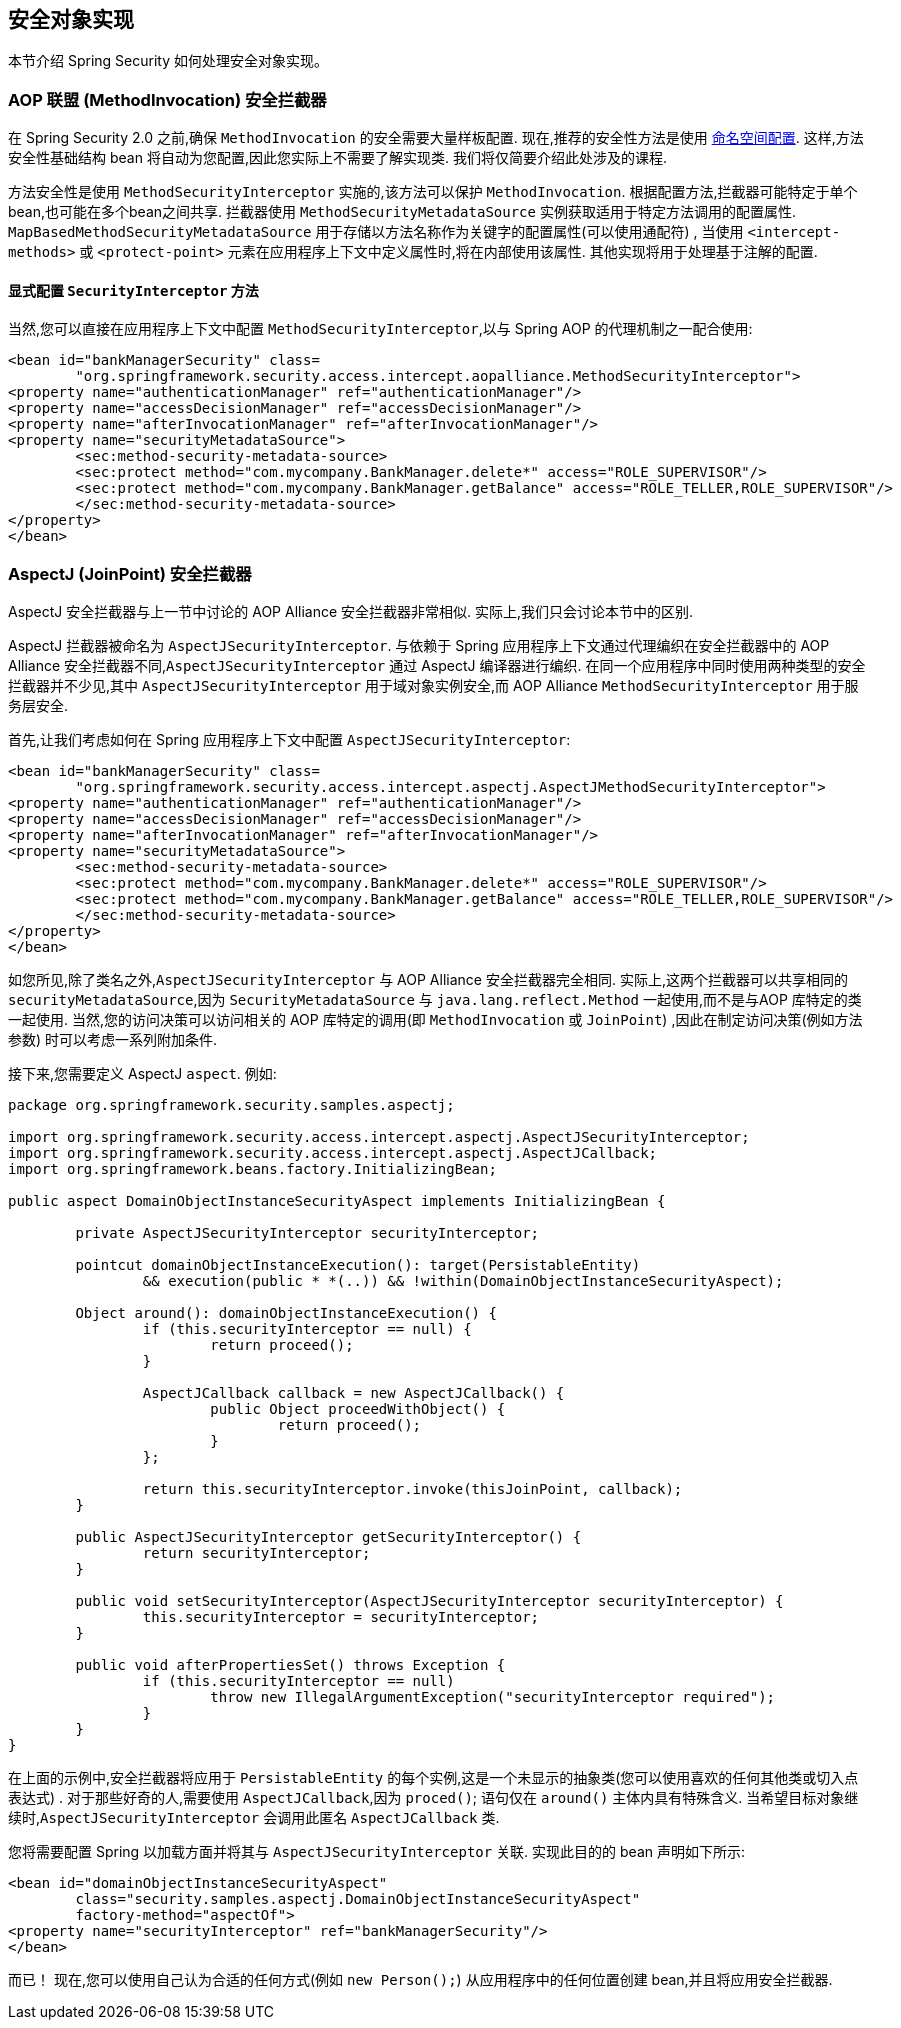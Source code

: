 [[secure-object-impls]]
== 安全对象实现

本节介绍 Spring Security 如何处理安全对象实现。

[[aop-alliance]]
=== AOP 联盟 (MethodInvocation) 安全拦截器
在 Spring Security 2.0 之前,确保 `MethodInvocation` 的安全需要大量样板配置.  现在,推荐的安全性方法是使用 <<ns-method-security,命名空间配置>>.  这样,方法安全性基础结构 bean 将自动为您配置,因此您实际上不需要了解实现类.  我们将仅简要介绍此处涉及的课程.

方法安全性是使用 `MethodSecurityInterceptor` 实施的,该方法可以保护 `MethodInvocation`.  根据配置方法,拦截器可能特定于单个 bean,也可能在多个bean之间共享.
拦截器使用 `MethodSecurityMetadataSource` 实例获取适用于特定方法调用的配置属性.  `MapBasedMethodSecurityMetadataSource` 用于存储以方法名称作为关键字的配置属性(可以使用通配符) ,
当使用 `<intercept-methods>` 或 `<protect-point>` 元素在应用程序上下文中定义属性时,将在内部使用该属性.  其他实现将用于处理基于注解的配置.

==== 显式配置 `SecurityInterceptor` 方法
当然,您可以直接在应用程序上下文中配置 `MethodSecurityInterceptor`,以与 Spring AOP 的代理机制之一配合使用:

====
[source,xml]
----
<bean id="bankManagerSecurity" class=
	"org.springframework.security.access.intercept.aopalliance.MethodSecurityInterceptor">
<property name="authenticationManager" ref="authenticationManager"/>
<property name="accessDecisionManager" ref="accessDecisionManager"/>
<property name="afterInvocationManager" ref="afterInvocationManager"/>
<property name="securityMetadataSource">
	<sec:method-security-metadata-source>
	<sec:protect method="com.mycompany.BankManager.delete*" access="ROLE_SUPERVISOR"/>
	<sec:protect method="com.mycompany.BankManager.getBalance" access="ROLE_TELLER,ROLE_SUPERVISOR"/>
	</sec:method-security-metadata-source>
</property>
</bean>
----
====

[[aspectj]]
=== AspectJ (JoinPoint) 安全拦截器
AspectJ 安全拦截器与上一节中讨论的 AOP Alliance 安全拦截器非常相似.
实际上,我们只会讨论本节中的区别.

AspectJ 拦截器被命名为 `AspectJSecurityInterceptor`.  与依赖于 Spring 应用程序上下文通过代理编织在安全拦截器中的 AOP Alliance 安全拦截器不同,`AspectJSecurityInterceptor` 通过 AspectJ 编译器进行编织.
在同一个应用程序中同时使用两种类型的安全拦截器并不少见,其中 `AspectJSecurityInterceptor` 用于域对象实例安全,而 AOP Alliance `MethodSecurityInterceptor` 用于服务层安全.

首先,让我们考虑如何在 Spring 应用程序上下文中配置 `AspectJSecurityInterceptor`:

====
[source,xml]
----
<bean id="bankManagerSecurity" class=
	"org.springframework.security.access.intercept.aspectj.AspectJMethodSecurityInterceptor">
<property name="authenticationManager" ref="authenticationManager"/>
<property name="accessDecisionManager" ref="accessDecisionManager"/>
<property name="afterInvocationManager" ref="afterInvocationManager"/>
<property name="securityMetadataSource">
	<sec:method-security-metadata-source>
	<sec:protect method="com.mycompany.BankManager.delete*" access="ROLE_SUPERVISOR"/>
	<sec:protect method="com.mycompany.BankManager.getBalance" access="ROLE_TELLER,ROLE_SUPERVISOR"/>
	</sec:method-security-metadata-source>
</property>
</bean>
----
====

如您所见,除了类名之外,`AspectJSecurityInterceptor` 与 AOP Alliance 安全拦截器完全相同.  实际上,这两个拦截器可以共享相同的 `securityMetadataSource`,因为 `SecurityMetadataSource` 与 `java.lang.reflect.Method` 一起使用,而不是与AOP 库特定的类一起使用.
当然,您的访问决策可以访问相关的 AOP 库特定的调用(即 `MethodInvocation` 或 `JoinPoint`) ,因此在制定访问决策(例如方法参数) 时可以考虑一系列附加条件.

接下来,您需要定义 AspectJ `aspect`.  例如:

====
[source,java]
----

package org.springframework.security.samples.aspectj;

import org.springframework.security.access.intercept.aspectj.AspectJSecurityInterceptor;
import org.springframework.security.access.intercept.aspectj.AspectJCallback;
import org.springframework.beans.factory.InitializingBean;

public aspect DomainObjectInstanceSecurityAspect implements InitializingBean {

	private AspectJSecurityInterceptor securityInterceptor;

	pointcut domainObjectInstanceExecution(): target(PersistableEntity)
		&& execution(public * *(..)) && !within(DomainObjectInstanceSecurityAspect);

	Object around(): domainObjectInstanceExecution() {
		if (this.securityInterceptor == null) {
			return proceed();
		}

		AspectJCallback callback = new AspectJCallback() {
			public Object proceedWithObject() {
				return proceed();
			}
		};

		return this.securityInterceptor.invoke(thisJoinPoint, callback);
	}

	public AspectJSecurityInterceptor getSecurityInterceptor() {
		return securityInterceptor;
	}

	public void setSecurityInterceptor(AspectJSecurityInterceptor securityInterceptor) {
		this.securityInterceptor = securityInterceptor;
	}

	public void afterPropertiesSet() throws Exception {
		if (this.securityInterceptor == null)
			throw new IllegalArgumentException("securityInterceptor required");
		}
	}
}
----
====

在上面的示例中,安全拦截器将应用于 `PersistableEntity` 的每个实例,这是一个未显示的抽象类(您可以使用喜欢的任何其他类或切入点表达式) .  对于那些好奇的人,需要使用 `AspectJCallback`,因为 `proced()`; 语句仅在 `around()` 主体内具有特殊含义.  当希望目标对象继续时,`AspectJSecurityInterceptor` 会调用此匿名 `AspectJCallback` 类.

您将需要配置 Spring 以加载方面并将其与 `AspectJSecurityInterceptor` 关联.  实现此目的的 bean 声明如下所示:

====
[source,xml]
----

<bean id="domainObjectInstanceSecurityAspect"
	class="security.samples.aspectj.DomainObjectInstanceSecurityAspect"
	factory-method="aspectOf">
<property name="securityInterceptor" ref="bankManagerSecurity"/>
</bean>
----
====

而已！ 现在,您可以使用自己认为合适的任何方式(例如 `new Person();`) 从应用程序中的任何位置创建 bean,并且将应用安全拦截器.